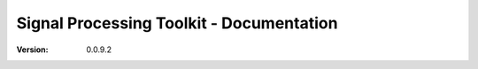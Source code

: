 Signal Processing Toolkit - Documentation
===================

:version: 0.0.9.2

.. image:: https://raw.githubusercontent.com/Nikeshbajaj/spkit/master/figures/cwt_ex0.jpg
